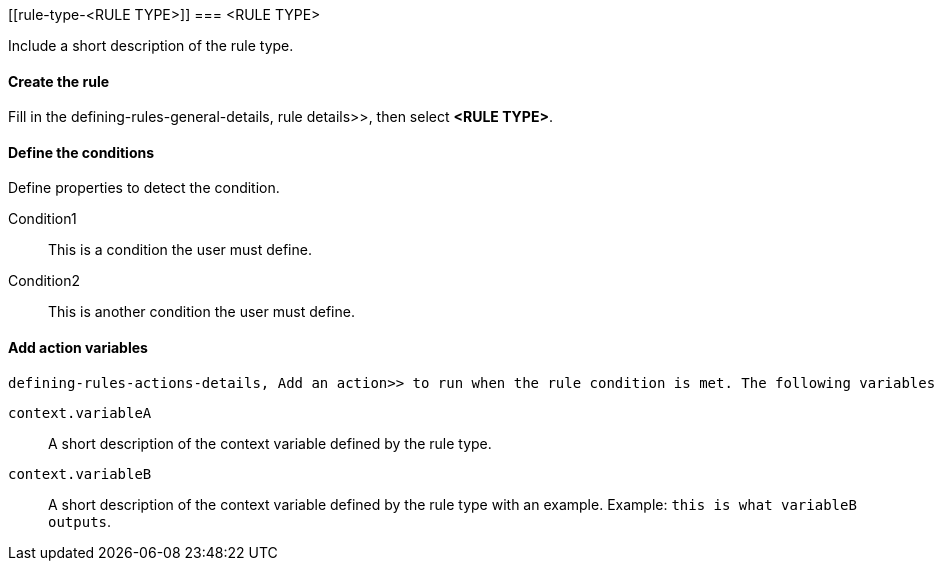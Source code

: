 [[rule-type-<RULE TYPE>]]
=== <RULE TYPE>

Include a short description of the rule type.

[float]
==== Create the rule

Fill in the  defining-rules-general-details, rule details>>, then select *<RULE TYPE>*.

[float]
==== Define the conditions

Define properties to detect the condition.

////
Optional, include a screenshot
[role="screenshot"]
image::user/alerting/images/rule-types-<RULE TYPE>-conditions.png[Conditions for <RULE TYPE> rule type]
////

Condition1:: This is a condition the user must define.
Condition2:: This is another condition the user must define.

[float]
==== Add action variables

 defining-rules-actions-details, Add an action>> to run when the rule condition is met. The following variables are specific to the <RULE TYPE> rule. You can also specify  defining-rules-actions-variables, variables common to all rules>>.

`context.variableA`:: A short description of the context variable defined by the rule type.
`context.variableB`:: A short description of the context variable defined by the rule type with an example. Example: `this is what variableB outputs`.

////
Optional, include a step-by-step example for creating this rule 
[float]
==== Example

In this section, you will use the {kib}  add-sample-data, weblog sample dataset>> to setup and tune the conditions on an <RULE TYPE> rule. For this example, we want to detect when <DESCRIBE THE CONDITIONS>.
////
